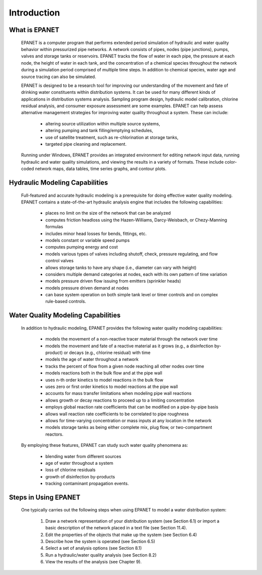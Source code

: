 .. raw:: latex

    \clearpage
  	\pagenumbering{arabic}
    \setcounter{page}{1}


.. _introduction:

Introduction
============


What is EPANET
~~~~~~~~~~~~~~

   EPANET is a computer program that performs extended period simulation
   of hydraulic and water quality behavior within pressurized pipe
   networks. A network consists of pipes, nodes (pipe junctions), pumps,
   valves and storage tanks or reservoirs. EPANET tracks the flow of
   water in each pipe, the pressure at each node, the height of water in
   each tank, and the concentration of a chemical species throughout the
   network during a simulation period comprised of multiple time steps.
   In addition to chemical species, water age and source tracing can
   also be simulated.

   EPANET is designed to be a research tool for improving our
   understanding of the movement and fate of drinking water constituents
   within distribution systems. It can be used for many different kinds
   of applications in distribution systems analysis. Sampling program
   design, hydraulic model calibration, chlorine residual analysis, and
   consumer exposure assessment are some examples. EPANET can help
   assess alternative management strategies for improving water quality
   throughout a system. These can include:

    -  altering source utilization within multiple source systems,

    -  altering pumping and tank filling/emptying schedules,

    -  use of satellite treatment, such as re-chlorination at storage tanks,

    -  targeted pipe cleaning and replacement.

..

   Running under Windows, EPANET provides an integrated environment for
   editing network input data, running hydraulic and water quality
   simulations, and viewing the results in a variety of formats. These
   include color-coded network maps, data tables, time series graphs,
   and contour plots.

Hydraulic Modeling Capabilities
~~~~~~~~~~~~~~~~~~~~~~~~~~~~~~~

   Full-featured and accurate hydraulic modeling is a prerequisite for
   doing effective water quality modeling. EPANET contains a
   state-of-the-art hydraulic analysis engine that includes the
   following capabilities:

    - places no limit on the size of the network that can be analyzed

    - computes friction headloss using the Hazen-Williams, Darcy-Weisbach,
      or Chezy-Manning formulas

    - includes minor head losses for bends, fittings, etc.

    - models constant or variable speed pumps

    - computes pumping energy and cost

    - models various types of valves including shutoff, check, pressure
      regulating, and flow control valves

    - allows storage tanks to have any shape (i.e., diameter can vary with
      height)

    - considers multiple demand categories at nodes, each with its own
      pattern of time variation

    - models pressure driven flow issuing from emitters (sprinkler
      heads)

    - models pressure driven demand at nodes

    - can base system operation on both simple tank level or timer controls
      and on complex rule-based controls.

Water Quality Modeling Capabilities
~~~~~~~~~~~~~~~~~~~~~~~~~~~~~~~~~~~

   In addition to hydraulic modeling, EPANET provides the following
   water quality modeling capabilities:

    - models the movement of a non-reactive tracer material through the
      network over time

    - models the movement and fate of a reactive material as it grows
      (e.g., a disinfection by-product) or decays (e.g., chlorine residual)
      with time

    - models the age of water throughout a network

    - tracks the percent of flow from a given node reaching all other nodes
      over time

    - models reactions both in the bulk flow and at the pipe wall

    - uses n-th order kinetics to model reactions in the bulk flow

    - uses zero or first order kinetics to model reactions at the pipe wall

    - accounts for mass transfer limitations when modeling pipe wall
      reactions

    - allows growth or decay reactions to proceed up to a limiting
      concentration

    - employs global reaction rate coefficients that can be modified on a
      pipe-by-pipe basis

    - allows wall reaction rate coefficients to be correlated to pipe
      roughness

    - allows for time-varying concentration or mass inputs at any location
      in the network

    - models storage tanks as being either complete mix, plug flow, or
      two-compartment reactors.

..

   By employing these features, EPANET can study such water quality
   phenomena as:

    -  blending water from different sources

    -  age of water throughout a system

    -  loss of chlorine residuals

    -  growth of disinfection by-products

    -  tracking contaminant propagation events.

Steps in Using EPANET
~~~~~~~~~~~~~~~~~~~~~

   One typically carries out the following steps when using EPANET to
   model a water distribution system:

    1. Draw a network representation of your distribution system (see
       Section 6.1) or import a basic description of the network placed in a
       text file (see Section 11.4).

    2. Edit the properties of the objects that make up the system (see
       Section 6.4)

    3. Describe how the system is operated (see Section 6.5)

    4. Select a set of analysis options (see Section 8.1)

    5. Run a hydraulic/water quality analysis (see Section 8.2)

    6. View the results of the analysis (see Chapter 9).
